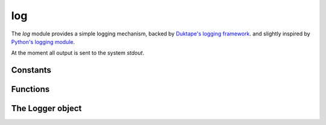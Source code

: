 
.. _modlog:

log
===

The `log` module provides a simple logging mechanism, backed by
`Duktape's logging framework <http://duktape.org/guide.html#logging>`_. and slightly inspired by
`Python's logging module <https://docs.python.org/2/library/logging.html>`_.

At the moment all output is sent to the system `stdout`.


Constants
---------

.. js:data:: defaultLogger

    Attribute containing the default system logger.


Functions
---------

.. js:function:: getLogger(name)

    Get a ``Logger`` object for the given `name`. When this function is called from different modules it will always
    return same object for the given `name`.

.. js:function:: trace
.. js:function:: debug
.. js:function:: info
.. js:function:: warn
.. js:function:: error
.. js:function:: fatal

    Logging functions bound to the default logger. See :ref:`loggerobj`. Example:

    ::

        sjs> log.info('hello sjs!');
        2016-04-26T10:26:26.050Z INF sjs: hello sjs!


.. _loggerobj:

The Logger object
-----------------

.. js:function:: Logger.setLevel(level)

    Set the logger's level. `level` is an integer ranging from 0 to 5:

    * 0: trace
    * 1: debug
    * 2: info
    * 3: warn
    * 4: error
    * 5: fatal

    It defaults to 2, info.

.. js:function:: Logger.trace
.. js:function:: Logger.debug
.. js:function:: Logger.info
.. js:function:: Logger.warn
.. js:function:: Logger.error
.. js:function:: Logger.fatal

    Level based log functions. They take an arbitrary number of arguments which are then formatted.

    Formatting is performed by converting each of the given arguments to a string. This can be overriden if the
    object implements a ``toLogString`` method, which will be called instead. This facilitates lazy evaluation
    for deeply nested objects which might only need to be logged for a given level.
